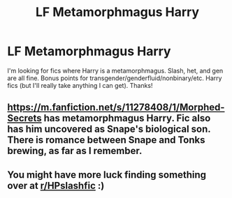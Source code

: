 #+TITLE: LF Metamorphmagus Harry

* LF Metamorphmagus Harry
:PROPERTIES:
:Author: audeneverest
:Score: 7
:DateUnix: 1570393153.0
:DateShort: 2019-Oct-06
:FlairText: Request
:END:
I'm looking for fics where Harry is a metamorphmagus. Slash, het, and gen are all fine. Bonus points for transgender/genderfluid/nonbinary/etc. Harry fics (but I'll really take anything I can get). Thanks!


** [[https://m.fanfiction.net/s/11278408/1/Morphed-Secrets]] has metamorphmagus Harry. Fic also has him uncovered as Snape's biological son. There is romance between Snape and Tonks brewing, as far as I remember.
:PROPERTIES:
:Author: dontcareifitsreal
:Score: 1
:DateUnix: 1570454689.0
:DateShort: 2019-Oct-07
:END:


** You might have more luck finding something over at [[/r/HPslashfic][r/HPslashfic]] :)
:PROPERTIES:
:Author: Kidsgetdownfromthere
:Score: 1
:DateUnix: 1570394197.0
:DateShort: 2019-Oct-07
:END:
